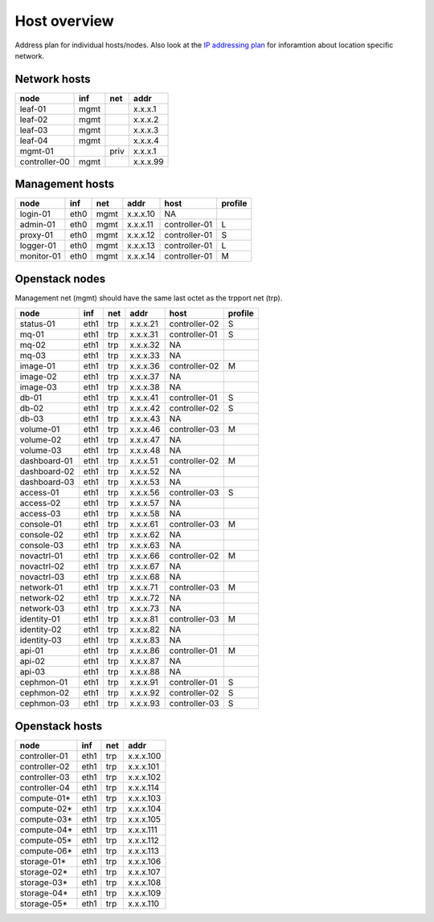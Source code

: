 ==============
Host overview
==============

Address plan for individual hosts/nodes. Also look at the
`IP addressing plan <../installation/ip.html>`_ for inforamtion about
location specific network.

Network hosts
-------------

============= ===== ===== ========
 node          inf   net   addr
============= ===== ===== ========
leaf-01        mgmt       x.x.x.1
leaf-02        mgmt       x.x.x.2
leaf-03        mgmt       x.x.x.3
leaf-04        mgmt       x.x.x.4
mgmt-01             priv  x.x.x.1
controller-00  mgmt       x.x.x.99
============= ===== ===== ========

Management hosts
----------------

=========== ===== ===== ======== =============== =========
 node        inf   net   addr     host            profile
=========== ===== ===== ======== =============== =========
login-01    eth0  mgmt  x.x.x.10 NA
admin-01    eth0  mgmt  x.x.x.11 controller-01   L
proxy-01    eth0  mgmt  x.x.x.12 controller-01   S
logger-01   eth0  mgmt  x.x.x.13 controller-01   L
monitor-01  eth0  mgmt  x.x.x.14 controller-01   M
=========== ===== ===== ======== =============== =========

Openstack nodes
---------------

Management net (mgmt) should have the same last octet as the
trpport net (trp).

============== ===== ===== ======== ================ =========
 node           inf   net   addr     host             profile
============== ===== ===== ======== ================ =========
status-01      eth1  trp   x.x.x.21 controller-02     S
mq-01          eth1  trp   x.x.x.31 controller-01     S
mq-02          eth1  trp   x.x.x.32 NA
mq-03          eth1  trp   x.x.x.33 NA
image-01       eth1  trp   x.x.x.36 controller-02     M
image-02       eth1  trp   x.x.x.37 NA
image-03       eth1  trp   x.x.x.38 NA
db-01          eth1  trp   x.x.x.41 controller-01     S
db-02          eth1  trp   x.x.x.42 controller-02     S
db-03          eth1  trp   x.x.x.43 NA
volume-01      eth1  trp   x.x.x.46 controller-03     M
volume-02      eth1  trp   x.x.x.47 NA
volume-03      eth1  trp   x.x.x.48 NA
dashboard-01   eth1  trp   x.x.x.51 controller-02     M
dashboard-02   eth1  trp   x.x.x.52 NA
dashboard-03   eth1  trp   x.x.x.53 NA
access-01      eth1  trp   x.x.x.56 controller-03     S
access-02      eth1  trp   x.x.x.57 NA
access-03      eth1  trp   x.x.x.58 NA
console-01     eth1  trp   x.x.x.61 controller-03     M
console-02     eth1  trp   x.x.x.62 NA
console-03     eth1  trp   x.x.x.63 NA
novactrl-01    eth1  trp   x.x.x.66 controller-02     M
novactrl-02    eth1  trp   x.x.x.67 NA
novactrl-03    eth1  trp   x.x.x.68 NA
network-01     eth1  trp   x.x.x.71 controller-03     M
network-02     eth1  trp   x.x.x.72 NA
network-03     eth1  trp   x.x.x.73 NA
identity-01    eth1  trp   x.x.x.81 controller-03     M
identity-02    eth1  trp   x.x.x.82 NA
identity-03    eth1  trp   x.x.x.83 NA
api-01         eth1  trp   x.x.x.86 controller-01     M
api-02         eth1  trp   x.x.x.87 NA
api-03         eth1  trp   x.x.x.88 NA
cephmon-01     eth1  trp   x.x.x.91 controller-01     S
cephmon-02     eth1  trp   x.x.x.92 controller-02     S
cephmon-03     eth1  trp   x.x.x.93 controller-03     S
============== ===== ===== ======== ================ =========

Openstack hosts
---------------

============== ===== ===== =========
 node           inf   net   addr
============== ===== ===== =========
controller-01  eth1  trp   x.x.x.100
controller-02  eth1  trp   x.x.x.101
controller-03  eth1  trp   x.x.x.102
controller-04  eth1  trp   x.x.x.114
compute-01*    eth1  trp   x.x.x.103
compute-02*    eth1  trp   x.x.x.104
compute-03*    eth1  trp   x.x.x.105
compute-04*    eth1  trp   x.x.x.111
compute-05*    eth1  trp   x.x.x.112
compute-06*    eth1  trp   x.x.x.113
storage-01*    eth1  trp   x.x.x.106
storage-02*    eth1  trp   x.x.x.107
storage-03*    eth1  trp   x.x.x.108
storage-04*    eth1  trp   x.x.x.109
storage-05*    eth1  trp   x.x.x.110
============== ===== ===== =========
